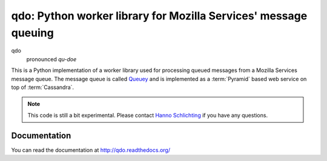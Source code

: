 ================================================================
qdo: Python worker library for Mozilla Services' message queuing
================================================================

.. image:: https://secure.travis-ci.org/mozilla-services/qdo.png?branch=master
   :width: 82px
   :height: 13px
   :alt: Travis CI build report
   :target: https://secure.travis-ci.org/#!/mozilla-services/qdo

qdo
    pronounced `qu-doe`

This is a Python implementation of a worker library used for processing
queued messages from a Mozilla Services message queue. The message queue is
called `Queuey <https://github.com/mozilla-services/queuey>`_ and is
implemented as a :term:`Pyramid` based web service on top of :term:`Cassandra`.


.. note:: This code is still a bit experimental. Please contact
          `Hanno Schlichting <hschlichting@mozilla.com>`_ if you have any
          questions.

Documentation
=============

You can read the documentation at http://qdo.readthedocs.org/
